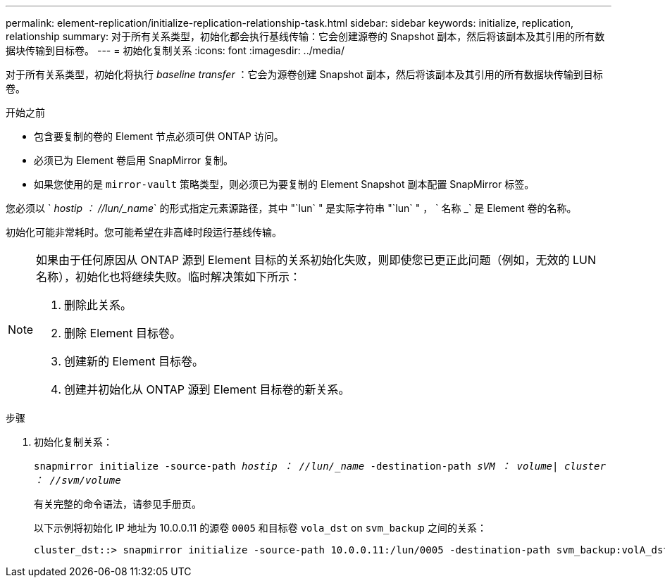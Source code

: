 ---
permalink: element-replication/initialize-replication-relationship-task.html 
sidebar: sidebar 
keywords: initialize, replication, relationship 
summary: 对于所有关系类型，初始化都会执行基线传输：它会创建源卷的 Snapshot 副本，然后将该副本及其引用的所有数据块传输到目标卷。 
---
= 初始化复制关系
:icons: font
:imagesdir: ../media/


[role="lead"]
对于所有关系类型，初始化将执行 _baseline transfer_ ：它会为源卷创建 Snapshot 副本，然后将该副本及其引用的所有数据块传输到目标卷。

.开始之前
* 包含要复制的卷的 Element 节点必须可供 ONTAP 访问。
* 必须已为 Element 卷启用 SnapMirror 复制。
* 如果您使用的是 `mirror-vault` 策略类型，则必须已为要复制的 Element Snapshot 副本配置 SnapMirror 标签。


您必须以 ` _hostip ： //lun/_name_` 的形式指定元素源路径，其中 "`lun` " 是实际字符串 "`lun` " ， ` 名称 _` 是 Element 卷的名称。

初始化可能非常耗时。您可能希望在非高峰时段运行基线传输。

[NOTE]
====
如果由于任何原因从 ONTAP 源到 Element 目标的关系初始化失败，则即使您已更正此问题（例如，无效的 LUN 名称），初始化也将继续失败。临时解决策如下所示：

. 删除此关系。
. 删除 Element 目标卷。
. 创建新的 Element 目标卷。
. 创建并初始化从 ONTAP 源到 Element 目标卷的新关系。


====
.步骤
. 初始化复制关系：
+
`snapmirror initialize -source-path _hostip ： //lun/_name_ -destination-path _sVM ： volume| cluster ： //svm/volume_`

+
有关完整的命令语法，请参见手册页。

+
以下示例将初始化 IP 地址为 10.0.0.11 的源卷 `0005` 和目标卷 `vola_dst` on `svm_backup` 之间的关系：

+
[listing]
----
cluster_dst::> snapmirror initialize -source-path 10.0.0.11:/lun/0005 -destination-path svm_backup:volA_dst
----

